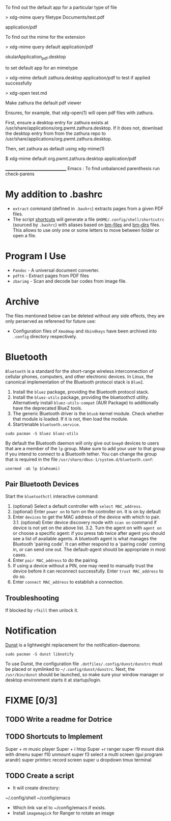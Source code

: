 To find out the default app for a particular type of file

> xdg-mime query filetype Documents/test.pdf

    application/pdf

To find out the mime for the extension

> xdg-mime query default application/pdf

    okularApplication_pdf.desktop

to set default app for an mimetype

> xdg-mime default zathura.desktop application/pdf
to test if applied successfully

> xdg-open test.md



Make zathura the default pdf viewer

Ensures, for example, that xdg-open(1) will open pdf files with zathura.

First, ensure a desktop entry for zathura exists at /usr/share/applications/org.pwmt.zathura.desktop. If it does not, download the desktop entry from from the zathura repo to /usr/share/applications/org.pwmt.zathura.desktop.

Then, set zathura as default using xdg-mime(1)

$ xdg-mime default org.pwmt.zathura.desktop application/pdf



________________________________
Emacs :
To find unbalanced parenthesis
run check-parens 

* My addition to .bashrc
- ~extract~ command (defined in =.bashrc=) extracts pages from a given PDF files.
- The script [[file:.local/bin/shortcuts][shortcuts]] will generate a file =$HOME/.config/shell/shortcutrc= (sourced by =.bashrc=) with aliases based on [[file:.config/shell/bm-files][bm-files]] and [[file:.config/shell/bm-files][bm-dirs]] files. This allows to use only one or some letters to move between folder or open a file.

* Program I Use
- =Pandoc= - A universal document converter.
- =pdftk= - Extract pages from PDF files
- =zbarimg= - Scan and decode bar codes from image file.

* Archive
The files mentioned below can be deleted without any side effects, they are only perserved as referened for future use: 
- Configuration files of =Xmodmap= and =Xbindkeys= have been archived into =.config= directory respectively.

* Bluetooth
=Bluetooth= is a standard for the short-range wireless interconnection of cellular phones, computers, and other electronic devices. In Linux, the canonical implementation of the Bluetooth protocol stack is =BlueZ=.

1. Install the =bluez= package, providing the Bluetooth protocol stack.
2. Install the =bluez-utils= package, providing the bluetoothctl utility. Alternatively install =bluez-utils-compat=  (AUR Package) to additionally have the deprecated BlueZ tools.
3. The generic Bluetooth driver is the =btusb= kernel module. Check whether that module is loaded. If it is not, then load the module.
4. Start/enable =bluetooth.service=.

#+begin_src shell
  sudo pacman -S bluez bluez-utils
#+end_src

By default the Bluetooth daemon will only give out =bnep0= devices to users that are a member of the =lp= group. Make sure to add your user to that group if you intend to connect to a Bluetooth tether. You can change the group that is required in the file =/usr/share/dbus-1/system.d/bluetooth.conf=: 
#+begin_src shell
  usermod -aG lp $(whoami)
#+end_src

** Pair Bluetooth Devices
Start the =bluetoothctl= interactive command:
1. (optional) Select a default controller with ~select MAC_address~.
2. (optional) Enter ~power on~ to turn on the controller on. It is on by default
3. Enter ~devices~ to get the MAC address of the device with which to pair.
   3.1. (optional) Enter device discovery mode with ~scan on~ command if device is not yet on the above list.
   3.2. Turn the agent on with  ~agent on~ or choose a specific agent: if you press tab twice after agent you should see a list of available agents. 
   A bluetooth agent is what manages the Bluetooth 'pairing code'. It can either respond to a 'pairing code' coming in, or can send one out. The default-agent should be appropriate in most cases.
6. Enter ~pair MAC_address~ to do the pairing.
7. If using a device without a PIN, one may need to manually trust the device before it can reconnect successfully. Enter ~trust MAC_address~ to do so.
8. Enter ~connect MAC_address~ to establish a connection.

** Troubleshooting
If blocked by =rfkill= then unlock it.

* Notification
[[https://wiki.archlinux.org/title/Dunst][Dunst]] is a lightweight replacement for the notification-daemons:
#+begin_src shell
  sudo pacman -S dunst libnotify
#+end_src

To use Dunst, the configuration file =.dotfiles/.config/dunst/dunstrc= must be placed or symlinked to =~/.config/dunst/dunstrc=.
Next, the =/usr/bin/dunst= should be launched, so make sure your window manager or desktop environment starts it at startup/login.

* FIXME [0/3]
** TODO Write a readme for Dotrice
:LOGBOOK:
- State "TODO"       from              [2023-10-29 dim. 22:41] \\
  Write a proper READEME as Luke Smith
:END:

** TODO Shortcuts to Implement
:LOGBOOK:
- State "TODO"       from              [2024-01-16 Tue 21:06]
:END:
Super + m music player
Super + i htop
Super +r ranger
super f9 mount disk with dmenu
super f10 unmount
super  f3 select a multi screen 
(gui program arandr)
super printsrc record screen
super u dropdown tmux terminal

** TODO Create a script
:LOGBOOK:
- State "TODO"       from              [2024-01-16 Tue 21:06]
:END:
- It will create directory:
~/.config/shell
~/config/emacs

- Which link var.el to ~/config/emacs if exists.
- Install =imagemagick= for Ranger to rotate an image
